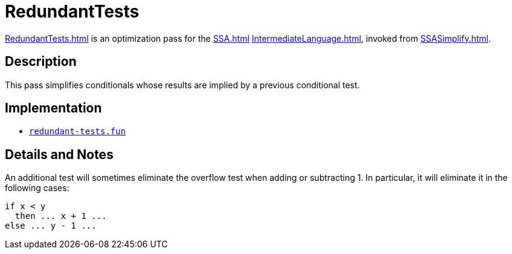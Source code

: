 = RedundantTests

<<RedundantTests#>> is an optimization pass for the <<SSA#>>
<<IntermediateLanguage#>>, invoked from <<SSASimplify#>>.

== Description

This pass simplifies conditionals whose results are implied by a
previous conditional test.

== Implementation

* https://github.com/MLton/mlton/blob/master/mlton/ssa/redundant-tests.fun[`redundant-tests.fun`]

== Details and Notes

An additional test will sometimes eliminate the overflow test when
adding or subtracting 1.  In particular, it will eliminate it in the
following cases:
[source,sml]
----
if x < y
  then ... x + 1 ...
else ... y - 1 ...
----
